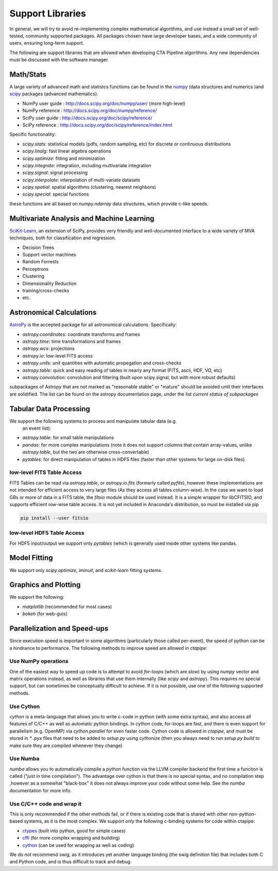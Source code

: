 *****************
Support Libraries
*****************

In general, we will try to avoid re-implementing complex mathematical
algorithms, and use instead a small set of well-tested, community
supported packages. All packages chosen have large developer
bases, and a wide community of users, ensuring long-term support.

The following are support libraries that are
allowed when developing CTA Pipeline algorithms.  Any new dependencies must
be discussed with the software manager.


.. image:: ./py-pipe-dependencies.png
   :align: center


Math/Stats
==========

A large variety of advanced math and statistcs functions can be found
in the `numpy <http://www.numpy.org>`_  (data structures and numerics
)and `scipy <http://www.scipy.org>`_ packages (advanced mathematics).

* NumPy user guide : http://docs.scipy.org/doc/numpy/user/  (more high-level)
* NumPy reference  : http://docs.scipy.org/doc/numpy/reference/
* SciPy user guide : http://docs.scipy.org/doc/scipy/reference/
* SciPy reference : http://docs.scipy.org/doc/scipy/reference/index.html

Specific functionality:

* `scipy.stats`: statistical models (pdfs, random sampling, etc) for
  discrete or continuous distributions
* `scipy.linalg`:  fast linear algebra operations
* `scipy.optimize`: fitting and minimization
* `scipy.integrate`: integration, including multivariate integration
* `scipy.signal`: signal processing
* `scipy.interpolate`: interpolation of multi-variate datasets
* `scipy.spatial`: spatial algorithms (clustering, nearest neighbors)
* `scipy.special`: special functions

these functions are all based on `numpy.ndarray` data structures,
which provide c-like speeds.

Multivariate Analysis and Machine Learning
==========================================

`SciKit-Learn <http://scikit-learn.org>`_, an extension of SciPy, provides
very friendly and well-documented interface to a wide variety of MVA
techniques, both for classification and regression.

* Decision Trees
* Support vector machines
* Random Forrests
* Perceptrons
* Clustering
* Dimensionality Reduction
* training/cross-checks
* etc.


Astronomical Calculations
=========================

`AstroPy <http://astropy.org>`_ is the accepted package for all
astronomical calculations. Specifically:

* `astropy.coordinates`: coordinate transforms and frames
* `astropy.time`: time transformations and frames
* `astropy.wcs`: projections
* `astropy.io`: low-level FITS access
* `astropy.units`: unit quantities with automatic propegation and
  cross-checks
* `astropy.table`: quick and easy reading of tables in nearly any
  format (FITS, ascii, HDF, VO, etc)
* `astropy.convolution`: convolution and filtering (built upon
  scipy.signal, but with more robust defaults)

subpackages of Astropy that are not marked as "reasonable stable" or
"mature" should be avoided until their interfaces are solidified. The
list can be found on the astropy documentation page, under the list
*current status of subpackages*


Tabular Data Processing
=======================

We support the following systems to process and manipulate tabular data (e.g.
 an event list):

* `astropy.table`: for small table manipulations
* `pandas`: for more complex manipulations (note it does not support columns
  that contain array-values, unlike `astropy.table`, but the two are otherwise
  cross-convertable)
* `pytables`: for direct manipulation of tables in HDF5 files (faster than
  other systems for large on-disk files)

low-level FITS Table Access
---------------------------

FITS Tables can be read via `astropy.table`, or `astropy.io.fits`
(formerly called `pyfits`), however these implementations are not
intended for efficient access to very large files (As they access all
tables column-wise). In the case we want to load GBs or more of data
in a FITS table, the `fitsio` module should be used instead. It is a
simple wrapper for libCFITSIO, and supports efficient row-wise table
access.  It is not yet included in Anaconda's distribution, so must be
installed via pip

.. code-block:: bash

   pip install --user fitsio

low-level HDF5 Table Access
---------------------------

For HDF5 input/output we support only `pytables` (which is generally used
inside other systems like pandas.


Model Fitting
=============

We support only `scipy.optimize`,  `iminuit`, and `scikit-learn` fitting
systems.

Graphics and Plotting
=====================

We support the following:

* `matplotlib` (recommended for most cases)
* `bokeh` (for web-guis)

Parallelization and Speed-ups
=============================

Since execution speed is important in some algorithms (particularly those
called per-event), the speed of python can be a hindrance to performance.
The following methods to improve speed are allowed in `ctapipe`:

Use NumPy operations
--------------------

One of the easiest way to speed up code is to attempt to avoid *for-loops*
(which are slow) by using `numpy` vector and matrix operations instead, as
well as libraries that use them internally (like `scipy` and `astropy`). This
requires no special support, but can sometimes be conceptually difficult to
achieve. If it is not possible, use one of the following supported methods.

Use Cython
----------

`cython` is a meta-language that allows you to write c-code in python (with
some extra syntax), and also access all features of C/C++ as well as
automatic python bindings.  In cython code, for-loops are fast, and there is
even support for parallelism (e.g. OpenMP) via `cython.parallel` for even
faster code.   Cython code is allowed in `ctapipe`, and must be stored in `*
.pyx` files that need to be added to `setup.py` using `cythonize` (then you
always need to run `setup.py build` to make sure they are compiled whenever
they change)

Use Numba
---------

`numba` allows you to automatically compile a python function via the LLVM
compiler backend the first time a funciton is called ("just in time
compilation"). The advantage over cython is that there is no special syntax,
and no compilation step ,however as a somewhat "black-box" it does not always
improve your code without some help. See the `numba` documentation for more
info.

Use C/C++ code and wrap it
--------------------------

This is only recommended if the other methods fail, or if there is existing
code that is shared with other non-python-based systems, as it is the most
complex. We support *only* the following c-binding systems for code 
within ctapipe:

* `ctypes <https://docs.python.org/3.6/library/ctypes.html>`_ (built into python, good for simple cases)
* `cffi <http://cffi.readthedocs.io>`_ (for more complex wrapping and building)
* `cython <http://docs.cython.org/en/latest/src/userguide/wrapping_CPlusPlus.html>`_ (can be used for wrapping as well as coding)

We do *not* recommend *swig*, as it introduces yet another language binding
(the swig definition file) that includes both C and Python code, and is thus
difficult to track and debug.
